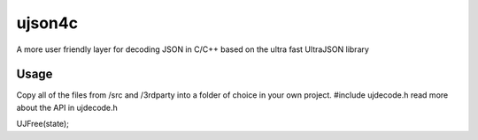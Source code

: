ujson4c
=============
A more user friendly layer for decoding JSON in C/C++ based on the ultra fast UltraJSON library

============
Usage
============
Copy all of the files from /src and /3rdparty into a folder of choice in your own project. #include ujdecode.h read more about the API in ujdecode.h

.. code-block:: 
    UJObject obj;
    void *state;
    const char input[] = "{\"name\": \"John Doe\", \"age\": 31, \"number\": 1337.0, \"address\": { \"city\": \"Uppsala\"} }";
    size_t cbInput = sizeof(input) - 1;
    const wchar_t *personKeys[4] = { L"name", L"age", L"number", L"address"};

    UJObject personObjs[4];
    obj = UJDecode(input, cbInput, NULL, &state);

    if (UJObjectUnpack(obj, 4, "SNNO", personKeys, personObjs) == 4)
    {
        const wchar_t *addressKeys[1] = { L"city" };
        UJObject addressObjs[1];

        const wchar_t *name = UJGetString(personObjs[0], NULL);
        int age = UJGetNumericAsInteger(personObjs[1]);
        double number = UJGetNumericAsDouble(personObjs[2]);

        if (UJObjectUnpack(personObjs[3], 1, "S", addressKeys, addressObjs) == 1)
        {
            const wchar_t *city = UJGetString(addressObjs[0], NULL);
        }
    }

UJFree(state);
    